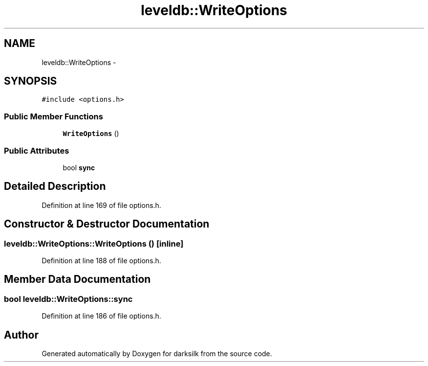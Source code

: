 .TH "leveldb::WriteOptions" 3 "Wed Feb 10 2016" "Version 1.0.0.0" "darksilk" \" -*- nroff -*-
.ad l
.nh
.SH NAME
leveldb::WriteOptions \- 
.SH SYNOPSIS
.br
.PP
.PP
\fC#include <options\&.h>\fP
.SS "Public Member Functions"

.in +1c
.ti -1c
.RI "\fBWriteOptions\fP ()"
.br
.in -1c
.SS "Public Attributes"

.in +1c
.ti -1c
.RI "bool \fBsync\fP"
.br
.in -1c
.SH "Detailed Description"
.PP 
Definition at line 169 of file options\&.h\&.
.SH "Constructor & Destructor Documentation"
.PP 
.SS "leveldb::WriteOptions::WriteOptions ()\fC [inline]\fP"

.PP
Definition at line 188 of file options\&.h\&.
.SH "Member Data Documentation"
.PP 
.SS "bool leveldb::WriteOptions::sync"

.PP
Definition at line 186 of file options\&.h\&.

.SH "Author"
.PP 
Generated automatically by Doxygen for darksilk from the source code\&.
